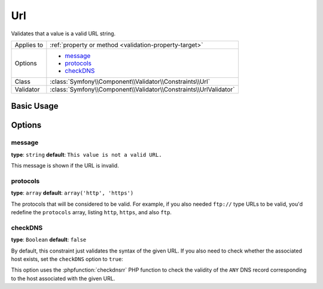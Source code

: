 Url
===

Validates that a value is a valid URL string.

+----------------+---------------------------------------------------------------------+
| Applies to     | :ref:`property or method <validation-property-target>`              |
+----------------+---------------------------------------------------------------------+
| Options        | - `message`_                                                        |
|                | - `protocols`_                                                      |
|                | - `checkDNS`_                                                       |
+----------------+---------------------------------------------------------------------+
| Class          | :class:`Symfony\\Component\\Validator\\Constraints\\Url`            |
+----------------+---------------------------------------------------------------------+
| Validator      | :class:`Symfony\\Component\\Validator\\Constraints\\UrlValidator`   |
+----------------+---------------------------------------------------------------------+

Basic Usage
-----------

.. configuration-block::

    .. code-block:: yaml

        # src/Acme/BlogBundle/Resources/config/validation.yml
        Acme\BlogBundle\Entity\Author:
            properties:
                bioUrl:
                    - Url: ~
                        message: The url "{{ value }}" is not a valid url.
                        protocols: [http, https]

    .. code-block:: php-annotations

        // src/Acme/BlogBundle/Entity/Author.php
        namespace Acme\BlogBundle\Entity;

        use Symfony\Component\Validator\Constraints as Assert;

        class Author
        {
            /**
             * @Assert\Url(
             *    message = "The url '{{ value }}' is not a valid url",
             *    protocols = {"http", "https"}
             * )
             */
             protected $bioUrl;
        }

    .. code-block:: xml

        <!-- src/Acme/BlogBundle/Resources/config/validation.xml -->
        <?xml version="1.0" encoding="UTF-8" ?>
        <constraint-mapping xmlns="http://symfony.com/schema/dic/constraint-mapping"
            xmlns:xsi="http://www.w3.org/2001/XMLSchema-instance"
            xsi:schemaLocation="http://symfony.com/schema/dic/constraint-mapping http://symfony.com/schema/dic/constraint-mapping/constraint-mapping-1.0.xsd">

            <class name="Acme\BlogBundle\Entity\Author">
                <property name="bioUrl">
                    <constraint name="Url">
                        <option name="message">The url "{{ value }}" is not a valid url.</option>
                        <option name="protocols">
                            <value>http</value>
                            <value>https</value>
                        </option>
                    </constraint>
                </property>
            </class>
        </constraint-mapping>

    .. code-block:: php

        // src/Acme/BlogBundle/Entity/Author.php
        namespace Acme\BlogBundle\Entity;

        use Symfony\Component\Validator\Mapping\ClassMetadata;
        use Symfony\Component\Validator\Constraints as Assert;

        class Author
        {
            public static function loadValidatorMetadata(ClassMetadata $metadata)
            {
                $metadata->addPropertyConstraint('bioUrl', new Assert\Url(array(
                    'message' => 'The url "{{ value }}" is not a valid url.',
                    'protocols' => array('http', 'https'),
                )));
            }
        }

Options
-------

message
~~~~~~~

**type**: ``string`` **default**: ``This value is not a valid URL.``

This message is shown if the URL is invalid.

protocols
~~~~~~~~~

**type**: ``array`` **default**: ``array('http', 'https')``

The protocols that will be considered to be valid. For example, if you also
needed ``ftp://`` type URLs to be valid, you'd redefine the ``protocols``
array, listing ``http``, ``https``, and also ``ftp``.

checkDNS
~~~~~~~~

**type**: ``Boolean`` **default**: ``false``

By default, this constraint just validates the syntax of the given URL. If you
also need to check whether the associated host exists, set the ``checkDNS``
option to ``true``:

.. configuration-block::

    .. code-block:: yaml

        # src/Acme/BlogBundle/Resources/config/validation.yml
        Acme\BlogBundle\Entity\Author:
            properties:
                bioUrl:
                    - Url: ~
                        message: The url "{{ value }}" is not a valid url.
                        protocols: [http, https]
                        checkDNS: true

    .. code-block:: php-annotations

        // src/Acme/BlogBundle/Entity/Author.php
        namespace Acme\BlogBundle\Entity;

        use Symfony\Component\Validator\Constraints as Assert;

        class Author
        {
            /**
             * @Assert\Url(
             *    message = "The url '{{ value }}' is not a valid url",
             *    protocols = {"http", "https"}
             *    checkDNS = true
             * )
             */
             protected $bioUrl;
        }

    .. code-block:: xml

        <!-- src/Acme/BlogBundle/Resources/config/validation.xml -->
        <?xml version="1.0" encoding="UTF-8" ?>
        <constraint-mapping xmlns="http://symfony.com/schema/dic/constraint-mapping"
            xmlns:xsi="http://www.w3.org/2001/XMLSchema-instance"
            xsi:schemaLocation="http://symfony.com/schema/dic/constraint-mapping http://symfony.com/schema/dic/constraint-mapping/constraint-mapping-1.0.xsd">

            <class name="Acme\BlogBundle\Entity\Author">
                <property name="bioUrl">
                    <constraint name="Url">
                        <option name="message">The url "{{ value }}" is not a valid url.</option>
                        <option name="protocols">
                            <value>http</value>
                            <value>https</value>
                        </option>
                        <option name="checkDNS">true</option>
                    </constraint>
                </property>
            </class>
        </constraint-mapping>

    .. code-block:: php

        // src/Acme/BlogBundle/Entity/Author.php
        namespace Acme\BlogBundle\Entity;

        use Symfony\Component\Validator\Mapping\ClassMetadata;
        use Symfony\Component\Validator\Constraints as Assert;

        class Author
        {
            public static function loadValidatorMetadata(ClassMetadata $metadata)
            {
                $metadata->addPropertyConstraint('bioUrl', new Assert\Url(array(
                    'message' => 'The url "{{ value }}" is not a valid url.',
                    'protocols' => array('http', 'https'),
                    'checkDNS' => true,
                )));
            }
        }

This option uses the :phpfunction:`checkdnsrr` PHP function to check the validity
of the ``ANY`` DNS record corresponding to the host associated with the given URL.
